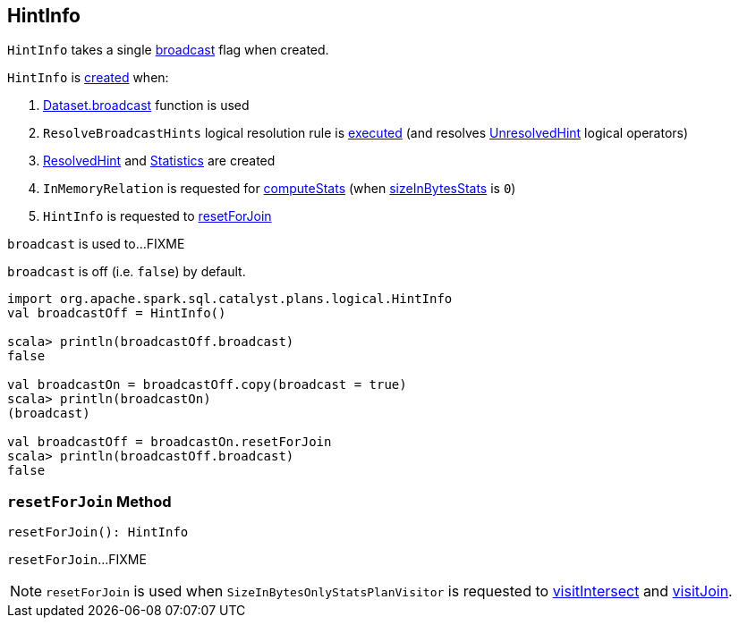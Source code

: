 == [[HintInfo]] HintInfo

[[creating-instance]]
`HintInfo` takes a single <<broadcast, broadcast>> flag when created.

`HintInfo` is <<creating-instance, created>> when:

. link:spark-sql-functions.adoc#broadcast[Dataset.broadcast] function is used

. `ResolveBroadcastHints` logical resolution rule is link:spark-sql-Analyzer-ResolveBroadcastHints.adoc#apply[executed] (and resolves link:spark-sql-LogicalPlan-UnresolvedHint.adoc[UnresolvedHint] logical operators)

. link:spark-sql-LogicalPlan-ResolvedHint.adoc#creating-instance[ResolvedHint] and link:spark-sql-Statistics.adoc#creating-instance[Statistics] are created

. `InMemoryRelation` is requested for link:spark-sql-LogicalPlan-InMemoryRelation.adoc#computeStats[computeStats] (when link:spark-sql-LogicalPlan-InMemoryRelation.adoc#sizeInBytesStats[sizeInBytesStats] is `0`)

. `HintInfo` is requested to <<resetForJoin, resetForJoin>>

[[broadcast]]
`broadcast` is used to...FIXME

`broadcast` is off (i.e. `false`) by default.

[source, scala]
----
import org.apache.spark.sql.catalyst.plans.logical.HintInfo
val broadcastOff = HintInfo()

scala> println(broadcastOff.broadcast)
false

val broadcastOn = broadcastOff.copy(broadcast = true)
scala> println(broadcastOn)
(broadcast)

val broadcastOff = broadcastOn.resetForJoin
scala> println(broadcastOff.broadcast)
false
----

=== [[resetForJoin]] `resetForJoin` Method

[source, scala]
----
resetForJoin(): HintInfo
----

`resetForJoin`...FIXME

NOTE: `resetForJoin` is used when `SizeInBytesOnlyStatsPlanVisitor` is requested to link:spark-sql-SizeInBytesOnlyStatsPlanVisitor.adoc#visitIntersect[visitIntersect] and link:spark-sql-SizeInBytesOnlyStatsPlanVisitor.adoc#visitJoin[visitJoin].
